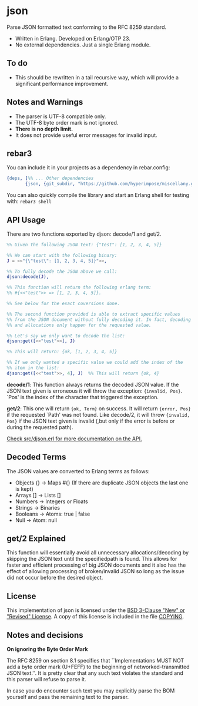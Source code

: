 * json

Parse JSON formatted text conforming to the RFC 8259 standard.

- Written in Erlang. Developed on Erlang/OTP 23.
- No external dependencies. Just a single Erlang module.

** To do

- This should be rewritten in a tail recursive way, which will provide
  a significant performance improvement.
  
** Notes and Warnings

- The parser is UTF-8 compatible only.
- The UTF-8 byte order mark is not ignored.
- *There is no depth limit.*
- It does not provide useful error messages for invalid input.

** rebar3

You can include it in your projects as a dependency in rebar.config:
#+BEGIN_SRC erlang
  {deps, [%% ... Other dependencies
         {json, {git_subdir, "https://github.com/hyperimpose/miscellany.git", {branch, "master"}, "json"}}]}.
#+END_SRC

You can also quickly compile the library and start an Erlang shell for testing with: ~rebar3 shell~

** API Usage

There are two functions exported by djson: decode/1 and get/2.

#+BEGIN_SRC erlang
%% Given the following JSON text: {"test": [1, 2, 3, 4, 5]}

%% We can start with the following binary:
J = <<"{\"test\": [1, 2, 3, 4, 5]}">>,

%% To fully decode the JSON above we call:
djson:decode(J),

%% This function will return the following erlang term:
%% #{<<"test">> => [1, 2, 3, 4, 5]}.

%% See below for the exact coversions done.

%% The second function provided is able to extract specific values
%% from the JSON document without fully decoding it. In fact, decoding
%% and allocations only happen for the requested value.

%% Let's say we only want to decode the list:
djson:get([<<"test">>], J)

%% This will return: {ok, [1, 2, 3, 4, 5]}

%% If we only wanted a specific value we could add the index of the
%% item in the list:
djson:get([<<"test">>, 4], J)  %% This will return {ok, 4}
#+END_SRC

*decode/1*: This function always returns the decoded JSON value. If
the JSON text given is erroneous it will throw the exception:
={invalid, Pos}=.  `Pos' is the index of the character that triggered
the exception.

*get/2*: This one will return ={ok, Term}= on success. It will return
={error, Pos}= if the requested `Path' was not found. Like decode/2,
it will throw ={invalid, Pos}= if the JSON text given is invalid (,but
only if the error is before or during the requested path).

_Check src/djson.erl for more documentation on the API._

** Decoded Terms

The JSON values are converted to Erlang terms as follows:
- Objects {} -> Maps #{}  (If there are duplicate JSON objects the last one is kept)
- Arrays  [] -> Lists []
- Numbers    -> Integers or Floats
- Strings    -> Binaries
- Booleans   -> Atoms: true | false
- Null       -> Atom: null

** get/2 Explained

This function will essentially avoid all unnecessary allocations/decoding
by skipping the JSON text until the specifiedpath is found. This allows
for faster and efficient processing of big JSON documents and it also has
the effect of allowing processing of broken/invalid JSON so long as the
issue did not occur before the desired object.

** License

This implementation of json is licensed under the [[https://spdx.org/licenses/BSD-3-Clause.html][BSD 3-Clause "New" or "Revised" License]].
A copy of this license is included in the file [[./COPYING][COPYING]].

** Notes and decisions

*On ignoring the Byte Order Mark*

The RFC 8259 on section 8.1 specifies that ``Implementations MUST NOT
add a byte order mark (U+FEFF) to the beginning of
networked-transmitted JSON text.''. It is pretty clear that any such
text violates the standard and this parser will refuse to parse it.

In case you do encounter such text you may explicitly parse the BOM
yourself and pass the remaining text to the parser.
